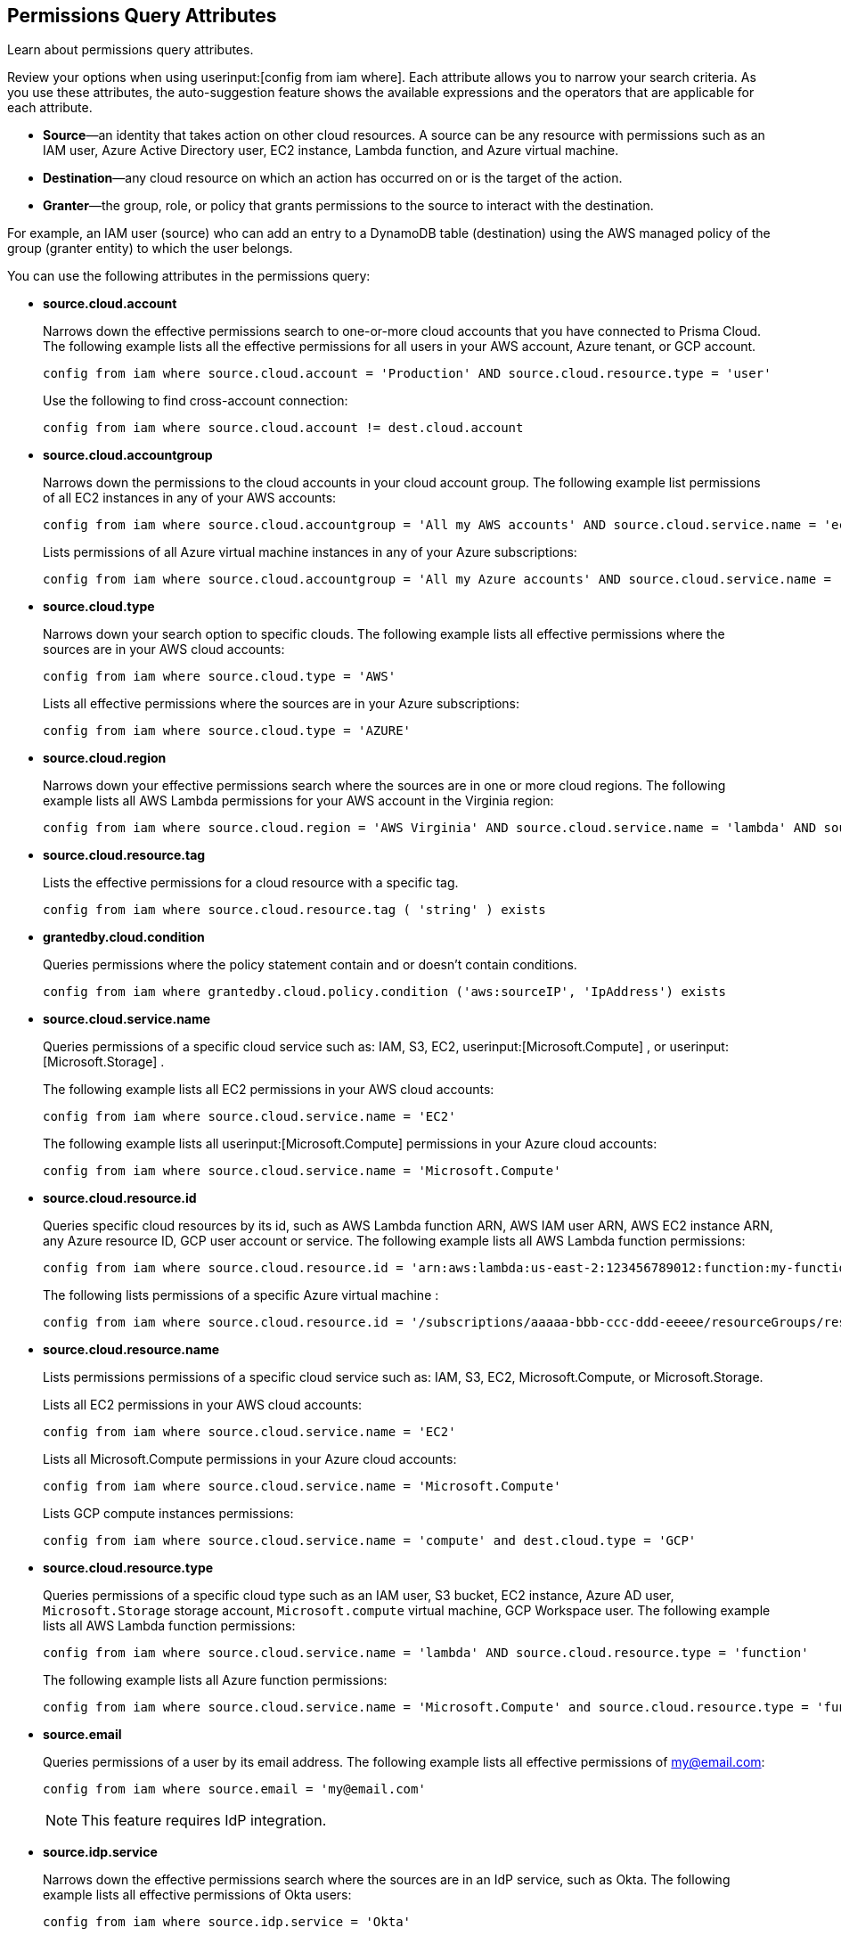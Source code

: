 == Permissions Query Attributes

Learn about permissions query attributes.

Review your options when using userinput:[config from iam where]. Each attribute allows you to narrow your search criteria. As you use these attributes, the auto-suggestion feature shows the available expressions and the operators that are applicable for each attribute.

* *Source*—an identity that takes action on other cloud resources. A source can be any resource with permissions such as an IAM user, Azure Active Directory user, EC2 instance, Lambda function, and Azure virtual machine.

* *Destination*—any cloud resource on which an action has occurred on or is the target of the action.

* *Granter*—the group, role, or policy that grants permissions to the source to interact with the destination.

For example, an IAM user (source) who can add an entry to a DynamoDB table (destination) using the AWS managed policy of the group (granter entity) to which the user belongs.

You can use the following attributes in the permissions query:

* *source.cloud.account*
+
Narrows down the effective permissions search to one-or-more cloud accounts that you have connected to Prisma Cloud. The following example lists all the effective permissions for all users in your AWS account, Azure tenant, or GCP account. 
+
----
config from iam where source.cloud.account = 'Production' AND source.cloud.resource.type = 'user'
----
+
Use the following to find cross-account connection: 
+
----
config from iam where source.cloud.account != dest.cloud.account
----

* *source.cloud.accountgroup*
+
Narrows down the permissions to the cloud accounts in your cloud account group. The following example list permissions of all EC2 instances in any of your AWS accounts:
+
----
config from iam where source.cloud.accountgroup = 'All my AWS accounts' AND source.cloud.service.name = 'ec2' AND source.cloud.resource.type = 'instance'
----
Lists permissions of all Azure virtual machine instances in any of your Azure subscriptions:
+
----
config from iam where source.cloud.accountgroup = 'All my Azure accounts' AND source.cloud.service.name = 'Microsoft.Compute' AND source.cloud.resource.type = 'virtualMachines'
----

* *source.cloud.type*
+
Narrows down your search option to specific clouds. The following example lists all effective permissions where the sources are in your AWS cloud accounts:
+
----
config from iam where source.cloud.type = 'AWS'
----
+
Lists all effective permissions where the sources are in your Azure subscriptions:
+
----
config from iam where source.cloud.type = 'AZURE'
----

* *source.cloud.region*
+
Narrows down your effective permissions search where the sources are in one or more cloud regions. The following example lists all AWS Lambda permissions for your AWS account in the Virginia region:
+
----
config from iam where source.cloud.region = 'AWS Virginia' AND source.cloud.service.name = 'lambda' AND source.cloud.resource.type = 'function' 
----

* *source.cloud.resource.tag*
+
Lists the effective permissions for a cloud resource with a specific tag. 
+
----
config from iam where source.cloud.resource.tag ( 'string' ) exists
----

* *grantedby.cloud.condition*
+
Queries permissions where the policy statement contain and or doesn't contain conditions.
+
----
config from iam where grantedby.cloud.policy.condition ('aws:sourceIP', 'IpAddress') exists
----

* *source.cloud.service.name*
+
Queries permissions of a specific cloud service such as: IAM, S3, EC2, userinput:[Microsoft.Compute] , or userinput:[Microsoft.Storage] .
+
The following example lists all EC2 permissions in your AWS cloud accounts:
+
----
config from iam where source.cloud.service.name = 'EC2'
----
The following example lists all userinput:[Microsoft.Compute] permissions in your Azure cloud accounts:
+
----
config from iam where source.cloud.service.name = 'Microsoft.Compute'
----

* *source.cloud.resource.id*
+
Queries specific cloud resources by its id, such as AWS Lambda function ARN, AWS IAM user ARN, AWS EC2 instance ARN, any Azure resource ID, GCP user account or service. The following example lists all AWS Lambda function permissions:
+
----
config from iam where source.cloud.resource.id = 'arn:aws:lambda:us-east-2:123456789012:function:my-function'
----
+
The following lists permissions of a specific Azure virtual machine :
+
----
config from iam where source.cloud.resource.id = '/subscriptions/aaaaa-bbb-ccc-ddd-eeeee/resourceGroups/resource-group/providers/Microsoft.Compute/virtualMachines/my-machine'
----

* *source.cloud.resource.name*
+
Lists permissions permissions of a specific cloud service such as: IAM, S3, EC2, Microsoft.Compute, or Microsoft.Storage.
+
Lists all EC2 permissions in your AWS cloud accounts:
+
----
config from iam where source.cloud.service.name = 'EC2'
----
+
Lists all Microsoft.Compute permissions in your Azure cloud accounts:
+
----
config from iam where source.cloud.service.name = 'Microsoft.Compute'
----
+
Lists GCP compute instances permissions:
+
----
config from iam where source.cloud.service.name = 'compute' and dest.cloud.type = 'GCP'
----

* *source.cloud.resource.type*
+
Queries permissions of a specific cloud type such as an IAM user, S3 bucket, EC2 instance, Azure AD user, `Microsoft.Storage` storage account, `Microsoft.compute` virtual machine, GCP Workspace user. The following example lists all AWS Lambda function permissions:
+
----
config from iam where source.cloud.service.name = 'lambda' AND source.cloud.resource.type = 'function'
----
+
The following example lists all Azure function permissions:
+
----
config from iam where source.cloud.service.name = 'Microsoft.Compute' and source.cloud.resource.type = 'function'
----

* *source.email*
+
Queries permissions of a user by its email address. The following example lists all effective permissions of my@email.com:
+
----
config from iam where source.email = 'my@email.com'
----
+
[NOTE]
====
This feature requires IdP integration.
====

* *source.idp.service*
+
Narrows down the effective permissions search where the sources are in an IdP service, such as Okta. The following example lists all effective permissions of Okta users:
+
----
config from iam where source.idp.service = 'Okta'
----
+
[NOTE]
====
This feature requires IdP integration.
====
+
The following example lists all effective permissions of Azure AD users:
+
----
config from iam where source.idp.service = 'Azure Active Directory' 
----

* *source.idp.email*
+
Narrows down effective permissions search where the source is an IdP user by its email address. The following example lists all effective permissions of Okta users with the email, my@email.com: 
+
----
config from iam where source.idp.email = 'my@email.com'
----
+
[NOTE]
====
This feature requires IdP integration.
====

* *source.idp.group*
+
Narrows down the effective permissions search where the source is a group defined within the IdP:
+
----
config from iam where source.idp.group = 'my-group' 
----
+
[NOTE]
====
This feature requires IdP integration.
====

* *source.idp.username*
+
List the effective permissions for a specific user within a source IdP:
+
----
config from iam where source.idp.username = 'my-username'
----
+
[NOTE]
====
This feature requires IdP integration.
====

* *source.idp.domain*
+
Narrows down the effective permissions search where the source is an IdP user in a specific domain, such as my-domain.okta.com.
+
----
config from iam where source.idp.domain = 'my-domain.okta.com'
----
+
[NOTE]
====
This feature requires IdP integration.
====

* *source.public*
+
Queries all S3 buckets that are publicly accessible. All GCP public resources–with `allUsersuserinput` and/or `allAuthenticatedUsers` Principals.
+
----
config from iam where source.public = true AND dest.cloud.service.name = 'S3' AND dest.cloud.resource.type = 'bucket'
----

* *grantedby.cloud.type*
+
Narrows down your search option to specific clouds. The following example lists effective permissions where the granter such as group, role, or policy is in your AWS cloud accounts:
+
----
config from iam where grantedby.cloud.type = 'AWS'
----
+
The following lists effective permissions in your Azure cloud accounts:
+
----
config from iam where grantedby.cloud.type = 'AZURE'
----

* *grantedby.cloud.policy.id*
+
Queries permissions that have been granted by a specific policy by its id, such as AWS Managed Policy ARN, AWS Custom Policy, or GCP role ID. The following example lists effective permissions that have been granted by the AWS Managed Policy `AdministratorAccess`: 
+
----
config from iam where grantedby.cloud.policy.id = 'arn:aws:iam::aws:policy/AdministratorAccess'
----

* *grantedby.cloud.policy.name*
+
Queries permissions that have been granted by a specific policy such as AWS Managed Policy, AWS Inline Policy, or GCP role name. The following example lists all effective permissions that have been granted by the AWS Managed Policy `AdministratorAccess`: 
+
----
config from iam where grantedby.cloud.policy.name = 'AdministratorAccess'
----

* *grantedby.cloud.policy.type*
+
Queries permissions that have been granted by a specific policy type, such as AWS Managed Policy, AWS Customer Policy, AWS Inline Policy, Azure built-in role, Azure custom role, GCP basic role, GCP custom role, or GCP predefined role.
+
The following example lists all effective permissions that have been granted to a user by any AWS Inline Policy:
+
----
config from iam where source.cloud.resource.type = 'user' AND grantedby.cloud.policy.type = 'Inline Policy'
----
+
The following example lists all effective permissions that have been granted to a user by any Azure built-in role:
+
----
config from iam where source.cloud.resource.type = 'user' AND grantedby.cloud.policy.type = 'Built-in Role'
----

* *grantedby.cloud.entity.id*
+
Queries permissions that have been granted by a specific entity by its id, such as AWS IAM group ARN, AWS IAM role ARN, GCP group ID, or GCP service account ID. The following example lists all effective permissions that have been granted by the AWS IAM group, my-group: 
+
----
config from iam where grantedby.cloud.entity.id = 'arn:aws:iam::123456789012:group/my-group'
----

* *grantedby.cloud.entity.name*
+
Queries permissions that have been granted by a specific entity, such as AWS IAM group, AWS IAM role, GCP group name, or GCP service account name. The following example lists all effective permissions that have been granted by the AWS IAM group, my-group: 
+
----
config from iam where grantedby.cloud.entity.name = 'my-group'
----

* *grantedby.cloud.entity.type*
+
Queries permissions that have been granted by a specific entity type, such as AWS IAM group, AWS IAM role, GCP group, or GCP service account. The following example lists all effective permissions that have been granted to a user by any AWS IAM group:
+
----
config from iam where source.cloud.resource.type = 'user' AND grantedby.cloud.entity.type = 'group'
----

* *grantedby.level.id*
+
Identifies the group role or policy by level id that grants permissions to the source to interact with the destination. For instance, roles with access to GCP organization/Folder/Project/Service ID.

* *grantedby.level.name*
+
Narrows down your effective permissions search to a group role or policy level name. For instance, roles with access to GCP organization/Folder/Project/Service name.

* *grantedby.level.type*
+
Queries permissions granted by a specific policy level type. For instance, roles with access to GCP organization, folder, project or service.

* *grantedby.cloud.policy.tag*
+
Queries permissions granted by a specific policy such as AWS Managed or Inline policy, or GCP role name with a specific tag. The following example lists all effective permissions that have been granted by the AWS policies, with the tag Severity equals High:
+
----
config from iam where grantedby.cloud.policy.tag ( 'Severity' ) = 'High'
----

* *grantedby.cloud.entity.tag*
+
Queries permissions granted by a specific entity, such as AWS IAM group or role, GCP group or service account name with a specific tag. For example, the following example lists all the effective permissions granted by AWS entities, with the tag Severity equals High.
+
----
config from iam where grantedby.cloud.entity.tag ( 'Severity' ) = 'High'
----

* *grantedby.level.id*:
Identifies permissions granted by specific level ID. For example:

** Azure: Groups with access to Azure management group/Subscriptions/Resources.
** GCP: Users with access to GCP organization/Folder/Project/Service.

* *grantedby.level.name*:
Identifies permissions granted by specific level name. For example:
** Azure: Groups with access to Azure management group/Subscriptions/Resources.
** GCP: Users with access to GCP organization/Folder/Project/Service.

* *grantedby.level.type*:
Queries permissions granted to a specific level type. For example:

** Azure: Groups with access to Azure management group/Subscriptions/Resources.
** GCP: Users with access to GCP organization/Folder/Project/Service.

* *dest.cloud.account*
+
Narrows down your effective permissions search to one or more cloud accounts that you have connected to Prisma Cloud. The following example lists all effective permissions to all buckets in your AWS Production account:
+
----
config from iam where dest.cloud.account = 'Production' AND dest.cloud.resouce.type = 'bucket'
----
+
Used the following to find cross-account connection: 
+
----
config from iam where dest.cloud.account != source.cloud.account
----
+
The following example uses the `LIKE` operator to display results where IAM permissions have been granted on the cloud service provider using the wildcard (*) character to authorize access:
+
----
config from iam where dest.cloud.account LIKE 'account-dev-3'
----
+
[NOTE]
====
If you use the `=` operator in the RQL query above, instead of the LIKE operator, you will view results for only cloud account named `account-dev-3` .
====

* *dest.cloud.accountgroup*
+
Narrows down the permissions to the cloud accounts in your cloud account group. The following example lists permissions to all EC2 instances in any of your AWS accounts:
+
----
config from iam where dest.cloud.accountgroup = 'All my AWS accounts' AND dest.cloud.service.name = 'ec2' AND dest.cloud.resource.type = 'instance' 
----

* *dest.cloud.type*
+
Narrows down your search option to specific clouds. The following example lists all effective permissions where the destinations are in your AWS cloud accounts:
+
----
config from iam where dest.cloud.type = 'AWS'
----

* *dest.cloud.region*
+
Narrows down effective permissions search where the destinations are in one or more cloud regions. The following example lists all effective permissions to AWS Lambda in your AWS account in the Virginia region: 
+
----
config from iam where dest.cloud.region = 'AWS Virginia' AND dest.cloud.service.name = 'lambda' AND dest.cloud.resource.type = 'function'  
----

* *dest.cloud.service.name*
+
Queries permissions to a specific cloud service such as IAM, S3, or EC2. The following example lists permissions to all EC2 instances in any of your AWS accounts: 
+
----
config from iam where dest.cloud.service.name = 'EC2'
----

* *dest.cloud.resource.name*
+
Queries permissions to a specific cloud service such as AWS Lambda function, AWS IAM user, and AWS EC2 instance. The following example lists all effective permissions to the AWS Lambda function:
+
----
config from iam where dest.cloud.service.name = 'lambda' AND dest.cloud.resource.type = 'function' AND dest.cloud.resource.name = 'my-function'
----

* *dest.cloud.resource.id*
+
Queries permissions to a specific cloud resource by its ID, such as AWS Lambda function ARN, AWS IAM user ARN, and AWS EC2 instance ARN. The following example lists all effective permissions to the AWS Lambda function:
+
----
config from iam where dest.cloud.resource.id = 'arn:aws:lambda:us-east-2:123456789012:function:my-function'
----

* *dest.cloud.resource.type*
+
Queries permissions to a specific cloud type such as an IAM user, S3 bucket, or EC2 instance. The following example lists all effective permissions to the AWS Lambda functions:
+
----
config from iam where dest.cloud.service.name = 'lambda' AND dest.cloud.resource.type = 'function'
----

* *dest.cloud.resource.tag*
+
Lists the effective permissions for a cloud resource destination with a specific resource tag.
+
----
config from iam where dest.cloud.resource.tag ( 'string' ) exists
----

* *dest.cloud.wildcardscope*
+
Queries all non-specific resources that include wildcards for example, resources that equal or include “*”.
+
----
config from iam where action.name CONTAINS ALL ( 'ec2:RunInstances', 'ec2:DescribeInstances', 'lambda:InvokeFunction' ) and dest.cloud.wildcardscope = true
----

* *action.name*
+
Narrows down the effective permissions search to one or more action names. The following example lists all the effective permissions to get an object from an AWS S3 Bucket:
+
----
config from iam where dest.cloud.service.name = 's3' AND dest.cloud.resource.type = 'bucket' AND action.name = 'S3:GetObject'
----
+
Only the CONTAINS ALL operator is supported for this attribute. With this operator, you can run queries with AND logic in between values. For example, you would run the following query if you want to retrieve only roles that contain all actions X, Y and Z:
+
----
config from iam where action.name CONTAINS ALL ( 'Microsoft.AgFoodPlatform/farmBeats/seasons/write', 'Microsoft.AgFoodPlatform/fields/delete' )
----

* *action.lastaccess.days*
+
Displays when a specific permission was actually last used. The following example lists all the effective permissions to get an object from an AWS S3 bucket that was not used more than 90 days ago.
+
----
config from iam where dest.cloud.service.name = 's3' AND dest.cloud.resource.type = 'bucket' AND action.name = 'S3:GetObject' and action.lastaccess.days > 90
----
+
[NOTE]
====
* Last access information is only logged for successful access. If the operation failed, for example due to lack of permissions, then the access information is not logged.
* The number of results displayed for last access destinations is limited to the latest 100 results for a permission.
====

* *action.access.level*
+
Displays the access level at which a resource was last accessed. Access level values are limited to the following:

* Data Write
* Data Read
* Metadata Write
* Metadata Read

Sample RQL:
+
----
config from iam where source.cloud.type = 'AWS' and source.cloud.resource.type = 'user' and action.access.level = 'Data Read' and dest.cloud.service.name = 's3' 
----

* *action.access.isAdministrative*
+
Identifies if a resource was accessed with Administrative rights. 
+
Sample RQL:
----
config from iam where source.cloud.type = 'AWS' and source.cloud.resource.type = 'user' and action.access.isadministrative = true
----
